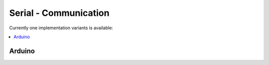 ======================
Serial - Communication
======================

Currently one implementation variants is available:

.. contents:: :local:

Arduino
-------
